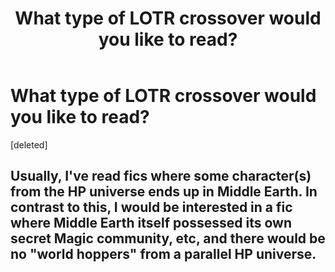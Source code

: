 #+TITLE: What type of LOTR crossover would you like to read?

* What type of LOTR crossover would you like to read?
:PROPERTIES:
:Score: 2
:DateUnix: 1545352382.0
:DateShort: 2018-Dec-21
:END:
[deleted]


** Usually, I've read fics where some character(s) from the HP universe ends up in Middle Earth. In contrast to this, I would be interested in a fic where Middle Earth itself possessed its own secret Magic community, etc, and there would be no "world hoppers" from a parallel HP universe.
:PROPERTIES:
:Author: atomicmonkey
:Score: 1
:DateUnix: 1545358632.0
:DateShort: 2018-Dec-21
:END:
